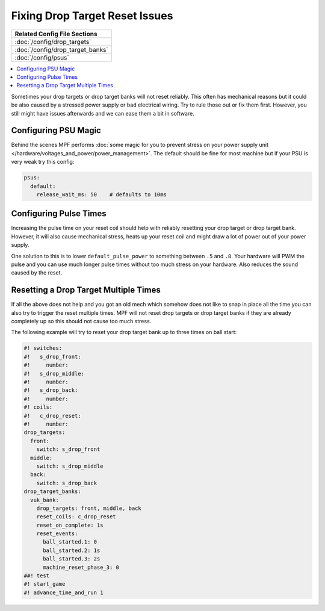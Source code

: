Fixing Drop Target Reset Issues
===============================

+------------------------------------------------------------------------------+
| Related Config File Sections                                                 |
+==============================================================================+
| :doc:`/config/drop_targets`                                                  |
+------------------------------------------------------------------------------+
| :doc:`/config/drop_target_banks`                                             |
+------------------------------------------------------------------------------+
| :doc:`/config/psus`                                                          |
+------------------------------------------------------------------------------+

.. contents::
   :local:


Sometimes your drop targets or drop target banks will not reset reliably.
This often has mechanical reasons but it could be also caused by a stressed
power supply or bad electrical wiring.
Try to rule those out or fix them first.
However, you still might have issues afterwards and we can ease them a bit
in software.

Configuring PSU Magic
---------------------

Behind the scenes MPF performs
:doc:`some magic for you to prevent stress on your power supply unit </hardware/voltages_and_power/power_management>`.
The default should be fine for most machine but if your PSU is very weak try
this config:

.. code-block:: mpf-config

   psus:
     default:
       release_wait_ms: 50    # defaults to 10ms


Configuring Pulse Times
-----------------------

Increasing the pulse time on your reset coil should help with reliably
resetting your drop target or drop target bank.
However, it will also cause mechanical stress, heats up your reset coil and
might draw a lot of power out of your power supply.

One solution to this is to lower ``default_pulse_power`` to something between
``.5`` and ``.8``.
Your hardware will PWM the pulse and you can use much longer pulse times
without too much stress on your hardware.
Also reduces the sound caused by the reset.

Resetting a Drop Target Multiple Times
--------------------------------------

If all the above does not help and you got an old mech which somehow does not
like to snap in place all the time you can also try to trigger the reset
multiple times.
MPF will not reset drop targets or drop target banks if they are already
completely up so this should not cause too much stress.

The following example will try to reset your drop target bank up to three
times on ball start:

.. code-block:: mpf-config

   #! switches:
   #!   s_drop_front:
   #!     number:
   #!   s_drop_middle:
   #!     number:
   #!   s_drop_back:
   #!     number:
   #! coils:
   #!   c_drop_reset:
   #!     number:
   drop_targets:
     front:
       switch: s_drop_front
     middle:
       switch: s_drop_middle
     back:
       switch: s_drop_back
   drop_target_banks:
     vuk_bank:
       drop_targets: front, middle, back
       reset_coils: c_drop_reset
       reset_on_complete: 1s
       reset_events:
         ball_started.1: 0
         ball_started.2: 1s
         ball_started.3: 2s
         machine_reset_phase_3: 0
   ##! test
   #! start_game
   #! advance_time_and_run 1
